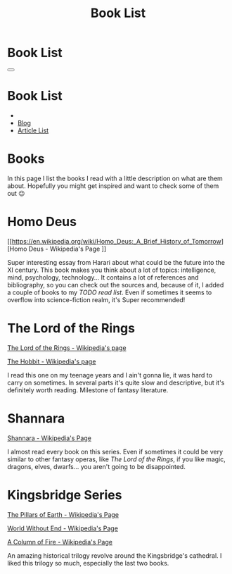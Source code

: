 #+OPTIONS: num:nil toc:t H:4
#+OPTIONS: html-preamble:nil html-postamble:nil html-scripts:t html-style:nil
#+TITLE: Book List

#+DESCRIPTIONxo: Book List
#+KEYWORDS: Book List
#+HTML_HEAD_EXTRA: <link rel="shortcut icon" href="images/favicon.ico" type="image/x-icon">
#+HTML_HEAD_EXTRA: <link rel="icon" href="images/favicon.ico" type="image/x-icon">
#+HTML_HEAD_EXTRA:  <link rel="stylesheet" href="https://cdnjs.cloudflare.com/ajax/libs/font-awesome/5.13.0/css/all.min.css">
#+HTML_HEAD_EXTRA:  <link href="https://fonts.googleapis.com/css?family=Montserrat" rel="stylesheet" type="text/css">
#+HTML_HEAD_EXTRA:  <link href="https://fonts.googleapis.com/css?family=Lato" rel="stylesheet" type="text/css">
#+HTML_HEAD_EXTRA:  <script src="https://ajax.googleapis.com/ajax/libs/jquery/3.5.1/jquery.min.js"></script>
#+HTML_HEAD_EXTRA:  <link rel="stylesheet" href="css/main.css">
#+HTML_HEAD_EXTRA:  <link rel="stylesheet" href="css/Blog.css">

#+HTML_HEAD_EXTRA: <style>body { padding-top: 100px; } </style>

* Book List
  :PROPERTIES:
  :HTML_CONTAINER_CLASS: text-center navbar navbar-inverse navbar-fixed-top
  :CUSTOM_ID: navbar
  :END:

  #+BEGIN_EXPORT html
      <button type="button" class="navbar-toggle" data-toggle="collapse" data-target="#collapsableNavbar">
      <span class="icon-bar"></span>
      <span class="icon-bar"></span>
      <span class="icon-bar"></span>
      </button>
      <h1 id="navbarTitle" class="navbar-text">Book List</h1>
      <div class="collapse navbar-collapse" id="collapsableNavbar">
      <ul class="nav navbar-nav">
      <li><a title="Home" href="./index.html"><i class="fas fa-home fa-3x" aria-hidden="true"></i></a></li>
      <li><a title="Blog Main Page" href="./blog.html" class="navbar-text h3">Blog</a></li>
      <li><a title="Article List" href="./articleList.html" class="navbar-text h3">Article List</a></li>
      </ul>
      </div>
  #+END_EXPORT


* Books
  :PROPERTIES:
  :CUSTOM_ID: Books
  :END:

  In this page I list the books I read with a little description on what
  are them about. Hopefully you might get inspired and want to check
  some of them out 😉

* Homo Deus
  :PROPERTIES:
  :CUSTOM_ID: BookHomoDeus
  :END:

  [[https://en.wikipedia.org/wiki/Homo_Deus:_A_Brief_History_of_Tomorrow][Homo Deus - Wikipedia's Page
]]

  Super interesting essay from Harari about what could be the future
  into the XI century. This book makes you think about a
  lot of topics: intelligence, mind, psychology,
  technology...  It contains a lot of references and
  bibliography, so you can check out the sources and,
  because of it, I added a couple of books to my /TODO
  read list/. Even if sometimes it seems to overflow into
  science-fiction realm, it's Super recommended!

* The Lord of the Rings
  :PROPERTIES:
  :CUSTOM_ID: BookTLOTR
  :END:

  [[https://en.wikipedia.org/wiki/The_Lord_of_the_Rings][The Lord of the Rings - Wikipedia's page]]

  [[https://en.wikipedia.org/wiki/The_Hobbit][The Hobbit - Wikipedia's page]]

  I read this one on my teenage years and I ain't gonna lie, it was
  hard to carry on sometimes. In several parts it's quite slow and
  descriptive, but it's definitely worth reading. Milestone of fantasy
  literature.

* Shannara
  :PROPERTIES:
  :CUSTOM_ID: BookShannara
  :END:


  [[https://en.wikipedia.org/wiki/Shannara][Shannara - Wikipedia's Page]]

  I almost read every book on this series. Even if sometimes it could
  be very similar to other fantasy operas, like [[*The Lord of the Rings][The Lord of the Rings]],
  if you like magic, dragons, elves, dwarfs... you aren't going to be
  disappointed.

* Kingsbridge Series
  :PROPERTIES:
  :CUSTOM_ID: BookKingsbridge
  :END:

  [[https://en.wikipedia.org/wiki/The_Pillars_of_the_Earth][The Pillars of Earth - Wikipedia's Page]]

  [[https://en.wikipedia.org/wiki/World_Without_End_(Follett_novel)][World Without End - Wikipedia's Page]]

  [[https://en.wikipedia.org/wiki/A_Column_of_Fire][A Column of Fire - Wikipedia's Page]]

  An amazing historical trilogy revolve around the Kingsbridge's
  cathedral. I liked this trilogy so much, especially the last two
  books. 

#+begin_export html
<script type="text/javascript">
$(function() {
  $('#text-table-of-contents > ul li').first().css("display", "none");
  $('#text-table-of-contents > ul li:nth-child(2)').first().css("display", "none");
  $('#table-of-contents').addClass("visible-lg")
});
</script>
#+end_export
